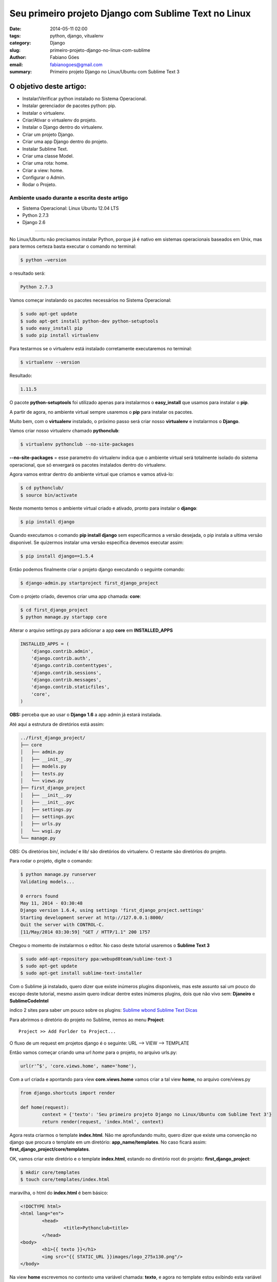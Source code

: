 Seu primeiro projeto Django com Sublime Text no Linux
#####################################################

:date: 2014-05-11 02:00
:tags: python, django, vitualenv
:category: Django
:slug: primeiro-projeto-django-no-linux-com-sublime
:author: Fabiano Góes
:email:  fabianogoes@gmail.com
:summary: Primeiro projeto Django no Linux/Ubuntu com Sublime Text 3


========================
O objetivo deste artigo:
========================
* Instalar/Verificar python instalado no Sistema Operacional.
* Instalar gerenciador de pacotes python: pip.
* Instalar o virtualenv.
* Criar/Ativar o virtualenv do projeto.
* Instalar o Django dentro do virtualenv.
* Criar um projeto Django.
* Criar uma app Django dentro do projeto.
* Instalar Sublime Text.
* Criar uma classe Model.
* Criar uma rota: home.
* Criar a view: home.
* Configurar o Admin.
* Rodar o Projeto.


Ambiente usado durante a escrita deste artigo
=============================================
- Sistema Operacional: Linux Ubuntu 12.04 LTS
- Python 2.7.3
- Django 2.6 

---------------------------------------

No Linux/Ubuntu não precisamos instalar Python, porque já é nativo em sistemas operacionais baseados em Unix, mas para termos certeza basta executar o comando no terminal:

.. code-block:: bash

	$ python –version

o resultado será:

.. code-block:: bash

	Python 2.7.3

Vamos começar instalando os pacotes necessários no Sistema Operacional:

.. code-block:: bash

    $ sudo apt-get update
    $ sudo apt-get install python-dev python-setuptools
    $ sudo easy_install pip
    $ sudo pip install virtualenv
	
Para testarmos se o virtualenv está instalado corretamente executaremos no terminal:

.. code-block:: bash

	$ virtualenv --version	
	
Resultado:

.. code-block:: bash

	1.11.5


O pacote **python-setuptools** foi utilizado apenas para instalarmos o **easy_install** que usamos para instalar o **pip**.

A partir de agora, no ambiente virtual sempre usaremos o **pip** para instalar os pacotes.	

Muito bem, com o **virtualenv** instalado, o próximo passo será criar nosso **virtualenv** e instalarmos o **Django**.

Vamos criar nosso virtualenv chamado **pythonclub**:

.. code-block:: bash
	
	$ virtualenv pythonclub --no-site-packages 
	
**--no-site-packages** = esse parametro do virtualenv indica que o ambiente virtual será totalmente isolado do sistema operacional, que só enxergará os pacotes instalados dentro do virtualenv.

Agora vamos entrar dentro do ambiente virtual que criamos e vamos ativá-lo:

.. code-block:: bash
	
	$ cd pythonclub/
	$ source bin/activate
	
Neste momento temos o ambiente virtual criado e ativado, pronto para instalar o **django**:

.. code-block:: bash

	$ pip install django
	
Quando executamos o comando **pip install django** sem especificarmos a versão desejada, 
o pip instala a ultima versão disponivel. Se quizermos instalar uma versão específica devemos executar assim: 

.. code-block:: bash

	$ pip install django==1.5.4

Então podemos finalmente criar o projeto django executando o seguinte comando:

.. code-block:: bash

	$ django-admin.py startproject first_django_project
	
Com o projeto criado, devemos criar uma app chamada: **core**:

.. code-block:: bash

	$ cd first_django_project
	$ python manage.py startapp core

Alterar o arquivo settings.py para adicionar a app **core** em **INSTALLED_APPS**

.. code-block:: python

	INSTALLED_APPS = (
	    'django.contrib.admin',
	    'django.contrib.auth',
	    'django.contrib.contenttypes',
	    'django.contrib.sessions',
	    'django.contrib.messages',
	    'django.contrib.staticfiles',
	    'core',
	)
	
**OBS:** perceba que ao usar o **Django 1.6** a app admin já estará instalada.	

Até aqui a estrutura de diretórios está assim:

.. code-block:: bash

	../first_django_project/
	├── core
	│   ├── admin.py
	│   ├── __init__.py
	│   ├── models.py
	│   ├── tests.py
	│   └── views.py
	├── first_django_project
	│   ├── __init__.py
	│   ├── __init__.pyc
	│   ├── settings.py
	│   ├── settings.pyc
	│   ├── urls.py
	│   └── wsgi.py
	└── manage.py

	
	
OBS: Os diretórios bin/, include/ e lib/ são diretórios do virtualenv. O restante são diretórios do projeto.

Para rodar o projeto, digite o comando:
	
.. code-block:: bash

	$ python manage.py runserver
	Validating models...

	0 errors found
	May 11, 2014 - 03:30:48
	Django version 1.6.4, using settings 'first_django_project.settings'
	Starting development server at http://127.0.0.1:8000/
	Quit the server with CONTROL-C.
	[11/May/2014 03:30:59] "GET / HTTP/1.1" 200 1757

.. image:: images/fabianogoes/django-runserver.png
   :alt: comando runserver do django-admin.py

Chegou o momento de instalarmos o editor. No caso deste tutorial usaremos o **Sublime Text 3**
	
.. code-block:: bash

	$ sudo add-apt-repository ppa:webupd8team/sublime-text-3
	$ sudo apt-get update
	$ sudo apt-get install sublime-text-installer


Com o Sublime já instalado, quero dizer que existe inúmeros plugins disponíveis,
mas este assunto sai um pouco do escopo deste tutorial, mesmo assim quero indicar dentre estes inúmeros plugins, dois que não vivo sem: **Djaneiro** e **SublimeCodeIntel**

indico 2 sites para saber um pouco sobre os plugins:
`Sublime wbond <https://sublime.wbond.net/>`_
`Sublime Text Dicas <http://sublimetextdicas.com.br/>`_

Para abrirmos o diretório do projeto no Sublime, iremos ao menu **Project**::
	
	Project >> Add Forlder to Project...

.. image:: images/fabianogoes/sublime-project.png
   :alt: menu projeto no SublimeText 3
		

O fluxo de um request em projetos django é o seguinte:
URL --> VIEW --> TEMPLATE

Então vamos começar criando uma url *home* para o projeto, no arquivo urls.py:

.. code-block:: python
	
	url(r'^$', 'core.views.home', name='home'),

Com a url criada e apontando para view **core.views.home** vamos criar a tal view **home**,
no arquivo core/views.py

.. code-block:: python

	from django.shortcuts import render	

	def home(request):
		context = {'texto': 'Seu primeiro projeto Django no Linux/Ubuntu com Sublime Text 3'}
		return render(request, 'index.html', context)

Agora resta criarmos o template **index.html**. 
Não me aprofundando muito, quero dizer que existe uma convenção no django que procura o template em um diretório: **app_name/templates**.
No caso ficará assim: **first_django_project/core/templates**.

OK, vamos criar este diretório e o template **index.html**,
estando no diretório root do projeto: **first_django_project**: 

.. code-block:: bash

	$ mkdir core/templates
	$ touch core/templates/index.html 

maravilha, o html do **index.html** é bem básico:

.. code-block:: html

	<!DOCTYPE html>
	<html lang="en">
		<head>
			<title>Pythonclub<title>
		</head>
	<body>
		<h1>{{ texto }}</h1>
		<img src="{{ STATIC_URL }}images/logo_275x130.png"/>
	</body>

Na view **home** escrevemos no contexto uma variável chamada: **texto**, e agora no template
estou exibindo esta variável usando: **{{ texto }}**

Executando o projeto novamente o resultado será:
	
.. code-block:: bash

	$ python manage.py runserver
	Validating models...

	0 errors found
	May 11, 2014 - 03:30:48
	Django version 1.6.4, using settings 'first_django_project.settings'
	Starting development server at http://127.0.0.1:8000/
	Quit the server with CONTROL-C.
	[11/May/2014 03:30:59] "GET / HTTP/1.1" 200 1757


.. image:: images/fabianogoes/runserv-index.png
   :alt: comando runserver do django-admin.py


Para finalizarmos vamos criar uma classe model simples, apenas para ilustrar o uso do **Admin**

no arquivo core/models.py

.. code-block:: python

    from django.db import models

    class Pessoa(models.Model):
	    nome = models.CharField(max_length=100)
	    cpf = models.CharField(max_length=20)

	    def __unicode__(self):
		    return self.nome

Vamos rodar o comando **syncdb** para o dango criar as tabelas. 
Este comando vai perguntar se você deseja criar um super usuário, digite **yes**, crie o usuário **admin** e dê uma senha e um email.

.. code-block:: bash

	$ python manage.py syncdb


Agora vamos registar esta classe no admin, editando o arquivo core/admin.py(se o arquivo não existir crie):

.. code-block:: python

	from django.contrib import admin
	from core.models import Pessoa

	admin.site.register(Pessoa)


Rodando o projeto e acessando a url: **http://127.0.0.1:8000/admin/**
digite o super usuário e senha criado ao rodar o comando **syncdb**

.. image:: images/fabianogoes/django-admin.png
   :alt: menu de login da interface administrativa do django

Neste momento podemos selecionar Pessoa e cadastrar pessoas ao nosso sistema.


Bom pessoal, é isso, um tutorial simples apenas de meio longo.

espero que gostem, um abraço a todos!